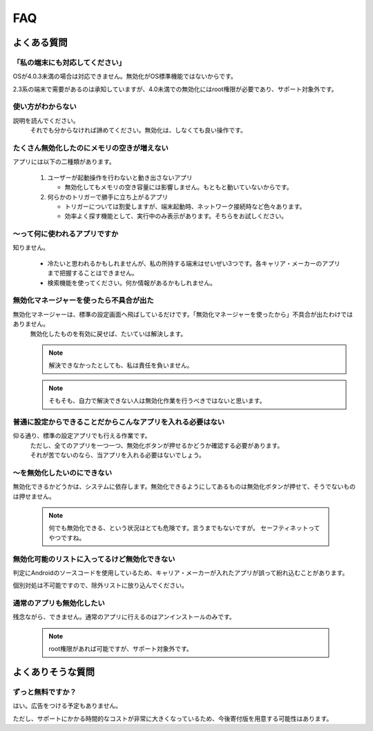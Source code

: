 #############################
FAQ
#############################


よくある質問
############################

「私の端末にも対応してください」
==================================================

OSが4.0.3未満の場合は対応できません。無効化がOS標準機能ではないからです。

2.3系の端末で需要があるのは承知していますが、4.0未満での無効化にはroot権限が必要であり、サポート対象外です。


使い方がわからない
==================================================

説明を読んでください。
   それでも分からなければ諦めてください。無効化は、しなくても良い操作です。


たくさん無効化したのにメモリの空きが増えない
==================================================

アプリには以下の二種類があります。
   
   1. ユーザーが起動操作を行わないと動き出さないアプリ
   
      * 無効化してもメモリの空き容量には影響しません。もともと動いていないからです。
   
   2. 何らかのトリガーで勝手に立ち上がるアプリ

      * トリガーについては割愛しますが、端末起動時、ネットワーク接続時など色々あります。
      * 効率よく探す機能として、実行中のみ表示があります。そちらをお試しください。

～って何に使われるアプリですか
==================================================

知りません。

   * 冷たいと思われるかもしれませんが、私の所持する端末はせいぜい3つです。各キャリア・メーカーのアプリまで把握することはできません。
   * 検索機能を使ってください。何か情報があるかもしれません。


無効化マネージャーを使ったら不具合が出た
==================================================

無効化マネージャーは、標準の設定画面へ飛ばしているだけです。「無効化マネージャーを使ったから」不具合が出たわけではありません。
   無効化したものを有効に戻せば、たいていは解決します。

   .. note:: 解決できなかったとしても、私は責任を負いません。

   .. note:: そもそも、自力で解決できない人は無効化作業を行うべきではないと思います。


普通に設定からできることだからこんなアプリを入れる必要はない
===========================================================================

仰る通り、標準の設定アプリでも行える作業です。
   | ただし、全てのアプリを一つ一つ、無効化ボタンが押せるかどうか確認する必要があります。
   | それが苦でないのなら、当アプリを入れる必要はないでしょう。


～を無効化したいのにできない
===================================================

無効化できるかどうかは、システムに依存します。無効化できるようにしてあるものは無効化ボタンが押せて、そうでないものは押せません。
   
   .. note:: 何でも無効化できる、という状況はとても危険です。言うまでもないですが。
    セーフティネットってやつですね。


無効化可能のリストに入ってるけど無効化できない
=============================================================

判定にAndroidのソースコードを使用しているため、キャリア・メーカーが入れたアプリが誤って紛れ込むことがあります。

個別対処は不可能ですので、除外リストに放り込んでください。


通常のアプリも無効化したい
==================================================

残念ながら、できません。通常のアプリに行えるのはアンインストールのみです。

   .. note:: root権限があれば可能ですが、サポート対象外です。


よくありそうな質問
################################

ずっと無料ですか？
===========================================

はい。広告をつける予定もありません。

ただし、サポートにかかる時間的なコストが非常に大きくなっているため、今後寄付版を用意する可能性はあります。



